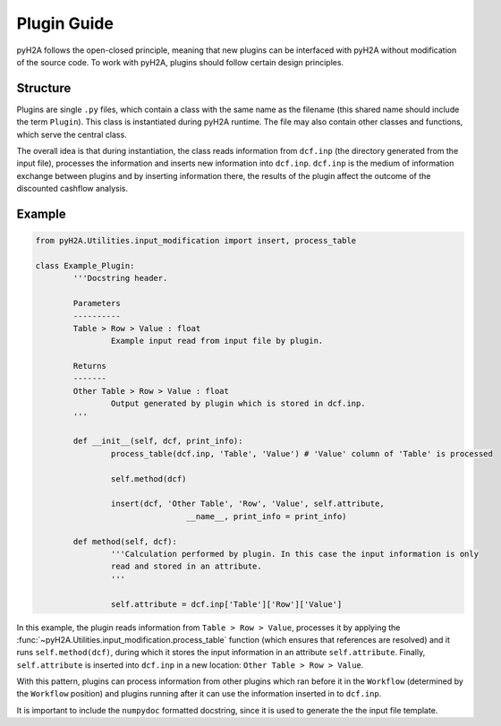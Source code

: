 .. _plugin_guide_label:

Plugin Guide
============

pyH2A follows the open-closed principle, meaning that new plugins can be interfaced with pyH2A without modification of the source code. To work with pyH2A, plugins should follow certain design principles.

Structure
---------

Plugins are single ``.py`` files, which contain a class with the same name as the filename (this shared name should include the term ``Plugin``). This class is instantiated during pyH2A runtime. The file may also contain other classes and functions, which serve the central class.

The overall idea is that during instantiation, the class reads information from ``dcf.inp`` (the directory generated from the input file), processes the information and inserts new information into ``dcf.inp``. ``dcf.inp`` is the medium of information exchange between plugins and by inserting information there, the results of the plugin affect the outcome of the discounted cashflow analysis.

Example
-------

.. code-block:: Python

	from pyH2A.Utilities.input_modification import insert, process_table

	class Example_Plugin:
		'''Docstring header.

		Parameters
		----------
		Table > Row > Value : float
			Example input read from input file by plugin.

		Returns
		-------
		Other Table > Row > Value : float
			Output generated by plugin which is stored in dcf.inp.
		'''

		def __init__(self, dcf, print_info):
			process_table(dcf.inp, 'Table', 'Value') # 'Value' column of 'Table' is processed

			self.method(dcf)

			insert(dcf, 'Other Table', 'Row', 'Value', self.attribute,
					__name__, print_info = print_info)

		def method(self, dcf):
			'''Calculation performed by plugin. In this case the input information is only 
			read and stored in an attribute.
			'''

			self.attribute = dcf.inp['Table']['Row']['Value']

In this example, the plugin reads information from ``Table > Row > Value``, processes it by applying the :func:`~pyH2A.Utilities.input_modification.process_table` function (which ensures that references are resolved) and it runs ``self.method(dcf)``, during which it stores the input information in an attribute ``self.attribute``. Finally, ``self.attribute`` is inserted into ``dcf.inp`` in a new location: ``Other Table > Row > Value``.

With this pattern, plugins can process information from other plugins which ran before it in the ``Workflow`` (determined by the ``Workflow`` position) and plugins running after it can use the information inserted in to ``dcf.inp``. 

It is important to include the ``numpydoc`` formatted docstring, since it is used to generate the the input file template.


